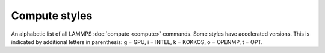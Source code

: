 Compute styles
==============

An alphabetic list of all LAMMPS :doc:`compute <compute>` commands.
Some styles have accelerated versions.  This is indicated by
additional letters in parenthesis: g = GPU, i = INTEL, k =
KOKKOS, o = OPENMP, t = OPT.

.. table_from_list::
   :columns: 4

   * :doc:`ackland/atom <compute_ackland_atom>`
   * :doc:`adf <compute_adf>`
   * :doc:`aggregate/atom <compute_cluster_atom>`
   * :doc:`angle <compute_angle>`
   * :doc:`angle/local <compute_angle_local>`
   * :doc:`angmom/chunk <compute_angmom_chunk>`
   * :doc:`ave/sphere/atom (k) <compute_ave_sphere_atom>`
   * :doc:`basal/atom <compute_basal_atom>`
   * :doc:`body/local <compute_body_local>`
   * :doc:`bond <compute_bond>`
   * :doc:`bond/local <compute_bond_local>`
   * :doc:`born/matrix <compute_born_matrix>`
   * :doc:`centro/atom <compute_centro_atom>`
   * :doc:`centroid/stress/atom <compute_stress_atom>`
   * :doc:`chunk/atom <compute_chunk_atom>`
   * :doc:`chunk/spread/atom <compute_chunk_spread_atom>`
   * :doc:`cluster/atom <compute_cluster_atom>`
   * :doc:`cna/atom <compute_cna_atom>`
   * :doc:`cnp/atom <compute_cnp_atom>`
   * :doc:`com <compute_com>`
   * :doc:`com/chunk <compute_com_chunk>`
   * :doc:`composition/atom (k) <compute_composition_atom>`
   * :doc:`contact/atom <compute_contact_atom>`
   * :doc:`coord/atom (k) <compute_coord_atom>`
   * :doc:`count/type <compute_count_type>`
   * :doc:`damage/atom <compute_damage_atom>`
   * :doc:`dihedral <compute_dihedral>`
   * :doc:`dihedral/local <compute_dihedral_local>`
   * :doc:`dilatation/atom <compute_dilatation_atom>`
   * :doc:`dipole <compute_dipole>`
   * :doc:`dipole/chunk <compute_dipole_chunk>`
   * :doc:`dipole/tip4p <compute_dipole>`
   * :doc:`dipole/tip4p/chunk <compute_dipole_chunk>`
   * :doc:`displace/atom <compute_displace_atom>`
   * :doc:`dpd <compute_dpd>`
   * :doc:`dpd/atom <compute_dpd_atom>`
   * :doc:`edpd/temp/atom <compute_edpd_temp_atom>`
   * :doc:`efield/atom <compute_efield_atom>`
   * :doc:`efield/wolf/atom <compute_efield_wolf_atom>`
   * :doc:`entropy/atom <compute_entropy_atom>`
   * :doc:`erotate/asphere <compute_erotate_asphere>`
   * :doc:`erotate/rigid <compute_erotate_rigid>`
   * :doc:`erotate/sphere (k) <compute_erotate_sphere>`
   * :doc:`erotate/sphere/atom <compute_erotate_sphere_atom>`
   * :doc:`event/displace <compute_event_displace>`
   * :doc:`fabric <compute_fabric>`
   * :doc:`fep <compute_fep>`
   * :doc:`fep/ta <compute_fep_ta>`
   * :doc:`force/tally <compute_tally>`
   * :doc:`fragment/atom <compute_cluster_atom>`
   * :doc:`gaussian/grid/local (k) <compute_gaussian_grid_local>`
   * :doc:`global/atom <compute_global_atom>`
   * :doc:`group/group <compute_group_group>`
   * :doc:`gyration <compute_gyration>`
   * :doc:`gyration/chunk <compute_gyration_chunk>`
   * :doc:`gyration/shape <compute_gyration_shape>`
   * :doc:`gyration/shape/chunk <compute_gyration_shape_chunk>`
   * :doc:`heat/flux <compute_heat_flux>`
   * :doc:`heat/flux/tally <compute_tally>`
   * :doc:`heat/flux/virial/tally <compute_tally>`
   * :doc:`hexorder/atom <compute_hexorder_atom>`
   * :doc:`hma <compute_hma>`
   * :doc:`improper <compute_improper>`
   * :doc:`improper/local <compute_improper_local>`
   * :doc:`inertia/chunk <compute_inertia_chunk>`
   * :doc:`ke <compute_ke>`
   * :doc:`ke/atom <compute_ke_atom>`
   * :doc:`ke/atom/eff <compute_ke_atom_eff>`
   * :doc:`ke/eff <compute_ke_eff>`
   * :doc:`ke/rigid <compute_ke_rigid>`
   * :doc:`mliap <compute_mliap>`
   * :doc:`momentum <compute_momentum>`
   * :doc:`msd <compute_msd>`
   * :doc:`msd/chunk <compute_msd_chunk>`
   * :doc:`msd/nongauss <compute_msd_nongauss>`
   * :doc:`nbond/atom <compute_nbond_atom>`
   * :doc:`omega/chunk <compute_omega_chunk>`
   * :doc:`orientorder/atom (k) <compute_orientorder_atom>`
   * :doc:`pace <compute_pace>`
   * :doc:`pair <compute_pair>`
   * :doc:`pair/local <compute_pair_local>`
   * :doc:`pe <compute_pe>`
   * :doc:`pe/atom <compute_pe_atom>`
   * :doc:`pe/mol/tally <compute_tally>`
   * :doc:`pe/tally <compute_tally>`
   * :doc:`plasticity/atom <compute_plasticity_atom>`
   * :doc:`pod/atom <compute_pod_atom>`
   * :doc:`podd/atom <compute_pod_atom>`
   * :doc:`pod/local <compute_pod_atom>`
   * :doc:`pod/global <compute_pod_atom>`
   * :doc:`pressure <compute_pressure>`
   * :doc:`pressure/alchemy <compute_pressure_alchemy>`
   * :doc:`pressure/uef <compute_pressure_uef>`
   * :doc:`property/atom <compute_property_atom>`
   * :doc:`property/chunk <compute_property_chunk>`
   * :doc:`property/grid <compute_property_grid>`
   * :doc:`property/local <compute_property_local>`
   * :doc:`ptm/atom <compute_ptm_atom>`
   * :doc:`rattlers/atom <compute_rattlers_atom>`
   * :doc:`rdf <compute_rdf>`
   * :doc:`reaxff/atom (k) <compute_reaxff_atom>`
   * :doc:`reduce <compute_reduce>`
   * :doc:`reduce/chunk <compute_reduce_chunk>`
   * :doc:`reduce/region <compute_reduce>`
   * :doc:`rheo/property/atom <compute_rheo_property_atom>`
   * :doc:`rigid/local <compute_rigid_local>`
   * :doc:`saed <compute_saed>`
   * :doc:`slcsa/atom <compute_slcsa_atom>`
   * :doc:`slice <compute_slice>`
   * :doc:`smd/contact/radius <compute_smd_contact_radius>`
   * :doc:`smd/damage <compute_smd_damage>`
   * :doc:`smd/hourglass/error <compute_smd_hourglass_error>`
   * :doc:`smd/internal/energy <compute_smd_internal_energy>`
   * :doc:`smd/plastic/strain <compute_smd_plastic_strain>`
   * :doc:`smd/plastic/strain/rate <compute_smd_plastic_strain_rate>`
   * :doc:`smd/rho <compute_smd_rho>`
   * :doc:`smd/tlsph/defgrad <compute_smd_tlsph_defgrad>`
   * :doc:`smd/tlsph/dt <compute_smd_tlsph_dt>`
   * :doc:`smd/tlsph/num/neighs <compute_smd_tlsph_num_neighs>`
   * :doc:`smd/tlsph/shape <compute_smd_tlsph_shape>`
   * :doc:`smd/tlsph/strain <compute_smd_tlsph_strain>`
   * :doc:`smd/tlsph/strain/rate <compute_smd_tlsph_strain_rate>`
   * :doc:`smd/tlsph/stress <compute_smd_tlsph_stress>`
   * :doc:`smd/triangle/vertices <compute_smd_triangle_vertices>`
   * :doc:`smd/ulsph/effm <compute_smd_ulsph_effm>`
   * :doc:`smd/ulsph/num/neighs <compute_smd_ulsph_num_neighs>`
   * :doc:`smd/ulsph/strain <compute_smd_ulsph_strain>`
   * :doc:`smd/ulsph/strain/rate <compute_smd_ulsph_strain_rate>`
   * :doc:`smd/ulsph/stress <compute_smd_ulsph_stress>`
   * :doc:`smd/vol <compute_smd_vol>`
   * :doc:`snap <compute_sna_atom>`
   * :doc:`sna/atom <compute_sna_atom>`
   * :doc:`sna/grid (k) <compute_sna_atom>`
   * :doc:`sna/grid/local (k) <compute_sna_atom>`
   * :doc:`snad/atom <compute_sna_atom>`
   * :doc:`snav/atom <compute_sna_atom>`
   * :doc:`sph/e/atom <compute_sph_e_atom>`
   * :doc:`sph/rho/atom <compute_sph_rho_atom>`
   * :doc:`sph/t/atom <compute_sph_t_atom>`
   * :doc:`spin <compute_spin>`
   * :doc:`stress/atom <compute_stress_atom>`
   * :doc:`stress/cartesian <compute_stress_cartesian>`
   * :doc:`stress/cylinder <compute_stress_curvilinear>`
   * :doc:`stress/mop <compute_stress_mop>`
   * :doc:`stress/mop/profile <compute_stress_mop>`
   * :doc:`stress/spherical <compute_stress_curvilinear>`
   * :doc:`stress/tally <compute_tally>`
   * :doc:`tdpd/cc/atom <compute_tdpd_cc_atom>`
   * :doc:`temp (k) <compute_temp>`
   * :doc:`temp/asphere <compute_temp_asphere>`
   * :doc:`temp/body <compute_temp_body>`
   * :doc:`temp/chunk <compute_temp_chunk>`
   * :doc:`temp/com <compute_temp_com>`
   * :doc:`temp/cs <compute_temp_cs>`
   * :doc:`temp/deform (k) <compute_temp_deform>`
   * :doc:`temp/deform/eff <compute_temp_deform_eff>`
   * :doc:`temp/drude <compute_temp_drude>`
   * :doc:`temp/eff <compute_temp_eff>`
   * :doc:`temp/partial <compute_temp_partial>`
   * :doc:`temp/profile <compute_temp_profile>`
   * :doc:`temp/ramp <compute_temp_ramp>`
   * :doc:`temp/region <compute_temp_region>`
   * :doc:`temp/region/eff <compute_temp_region_eff>`
   * :doc:`temp/rotate <compute_temp_rotate>`
   * :doc:`temp/sphere <compute_temp_sphere>`
   * :doc:`temp/uef <compute_temp_uef>`
   * :doc:`ti <compute_ti>`
   * :doc:`torque/chunk <compute_torque_chunk>`
   * :doc:`vacf <compute_vacf>`
   * :doc:`vacf/chunk <compute_vacf_chunk>`
   * :doc:`vcm/chunk <compute_vcm_chunk>`
   * :doc:`viscosity/cos <compute_viscosity_cos>`
   * :doc:`voronoi/atom <compute_voronoi_atom>`
   * :doc:`xrd <compute_xrd>`
